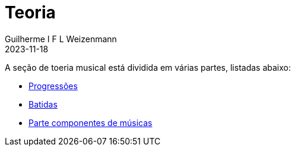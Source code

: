 = Teoria
Guilherme I F L Weizenmann
2023-11-18
:jbake-type: page

A seção de toeria musical está dividida em várias partes, listadas abaixo:

- link:./progressions.html[Progressões]
- link:./batidas.html[Batidas]
- link:./music-parts.html[Parte componentes de músicas]

+++
<!--
// FIXME move to content type 
-->
+++